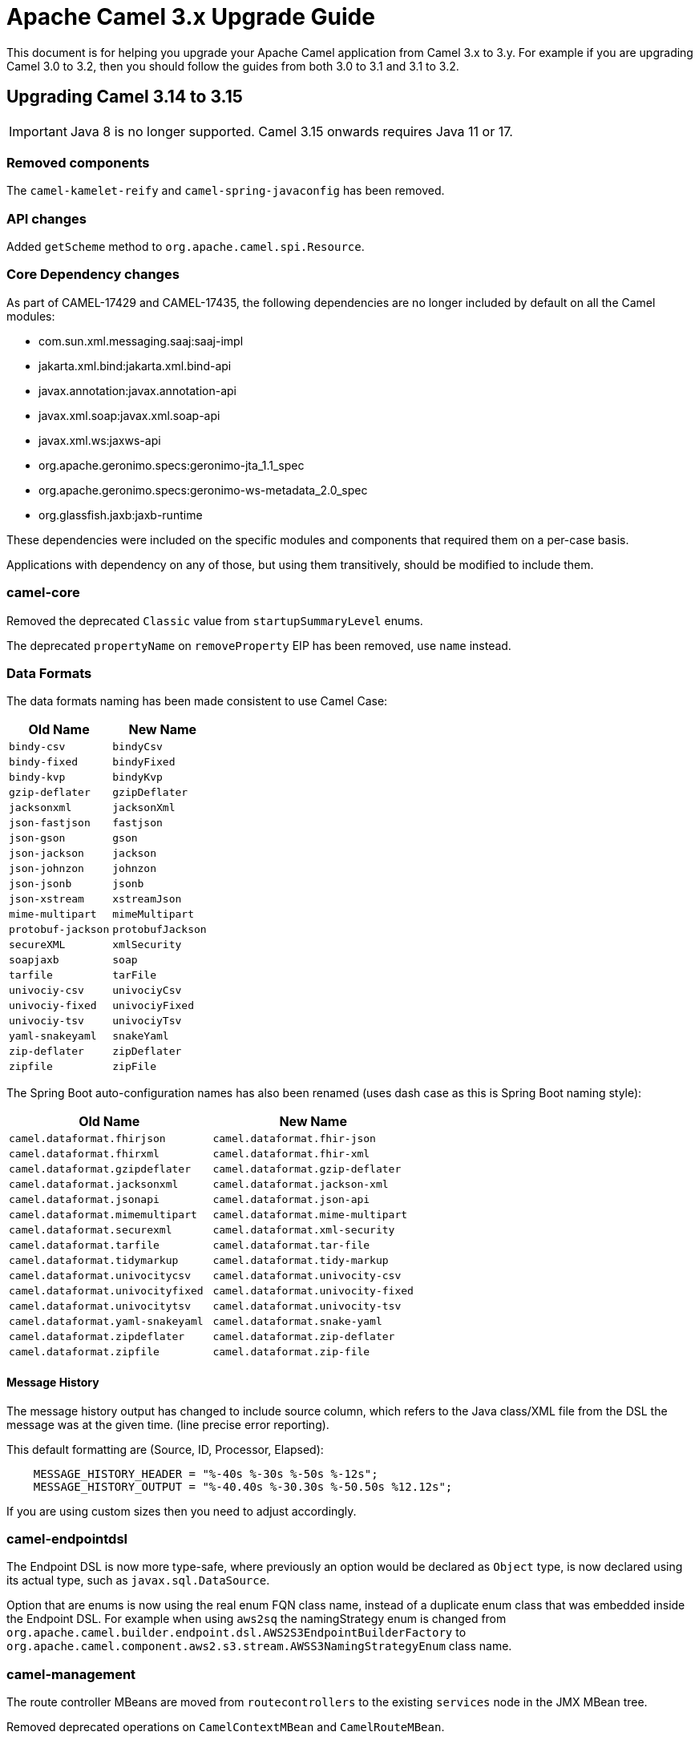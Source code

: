 = Apache Camel 3.x Upgrade Guide

This document is for helping you upgrade your Apache Camel application
from Camel 3.x to 3.y. For example if you are upgrading Camel 3.0 to 3.2, then you should follow the guides
from both 3.0 to 3.1 and 3.1 to 3.2.

== Upgrading Camel 3.14 to 3.15

IMPORTANT: Java 8 is no longer supported. Camel 3.15 onwards requires Java 11 or 17.

=== Removed components

The `camel-kamelet-reify` and `camel-spring-javaconfig` has been removed.

=== API changes

Added `getScheme` method to `org.apache.camel.spi.Resource`.

=== Core Dependency changes

As part of CAMEL-17429 and CAMEL-17435, the following dependencies are no longer included by default on all the Camel modules:

 * com.sun.xml.messaging.saaj:saaj-impl
 * jakarta.xml.bind:jakarta.xml.bind-api
 * javax.annotation:javax.annotation-api
 * javax.xml.soap:javax.xml.soap-api
 * javax.xml.ws:jaxws-api
 * org.apache.geronimo.specs:geronimo-jta_1.1_spec
 * org.apache.geronimo.specs:geronimo-ws-metadata_2.0_spec
 * org.glassfish.jaxb:jaxb-runtime

These dependencies were included on the specific modules and components that required them on a per-case basis.

Applications with dependency on any of those, but using them transitively, should be modified to include them.

=== camel-core

Removed the deprecated `Classic` value from `startupSummaryLevel` enums.

The deprecated `propertyName` on `removeProperty` EIP has been removed, use `name` instead.

=== Data Formats

The data formats naming has been made consistent to use Camel Case:

[width="100%",cols="1m,1m",options="header"]
|====
| Old Name | New Name
| bindy-csv | bindyCsv
| bindy-fixed | bindyFixed
| bindy-kvp | bindyKvp
| gzip-deflater | gzipDeflater
| jacksonxml | jacksonXml
| json-fastjson | fastjson
| json-gson | gson
| json-jackson | jackson
| json-johnzon | johnzon
| json-jsonb | jsonb
| json-xstream | xstreamJson
| mime-multipart | mimeMultipart
| protobuf-jackson | protobufJackson
| secureXML | xmlSecurity
| soapjaxb | soap
| tarfile | tarFile
| univociy-csv | univociyCsv
| univociy-fixed | univociyFixed
| univociy-tsv | univociyTsv
| yaml-snakeyaml | snakeYaml
| zip-deflater | zipDeflater
| zipfile | zipFile
|====

The Spring Boot auto-configuration names has also been renamed
(uses dash case as this is Spring Boot naming style):

[width="100%",cols="1m,1m",options="header"]
|====
| Old Name | New Name
| camel.dataformat.fhirjson | camel.dataformat.fhir-json
| camel.dataformat.fhirxml | camel.dataformat.fhir-xml
| camel.dataformat.gzipdeflater | camel.dataformat.gzip-deflater
| camel.dataformat.jacksonxml | camel.dataformat.jackson-xml
| camel.dataformat.jsonapi | camel.dataformat.json-api
| camel.dataformat.mimemultipart | camel.dataformat.mime-multipart
| camel.dataformat.securexml | camel.dataformat.xml-security
| camel.dataformat.tarfile | camel.dataformat.tar-file
| camel.dataformat.tidymarkup | camel.dataformat.tidy-markup
| camel.dataformat.univocitycsv | camel.dataformat.univocity-csv
| camel.dataformat.univocityfixed | camel.dataformat.univocity-fixed
| camel.dataformat.univocitytsv | camel.dataformat.univocity-tsv
| camel.dataformat.yaml-snakeyaml | camel.dataformat.snake-yaml
| camel.dataformat.zipdeflater | camel.dataformat.zip-deflater
| camel.dataformat.zipfile | camel.dataformat.zip-file
|====

==== Message History

The message history output has changed to include source column, which refers to the Java class/XML file
from the DSL the message was at the given time. (line precise error reporting).

This default formatting are (Source, ID, Processor, Elapsed):
```
    MESSAGE_HISTORY_HEADER = "%-40s %-30s %-50s %-12s";
    MESSAGE_HISTORY_OUTPUT = "%-40.40s %-30.30s %-50.50s %12.12s";
```

If you are using custom sizes then you need to adjust accordingly.

=== camel-endpointdsl

The Endpoint DSL is now more type-safe, where previously an option would be declared as `Object` type,
is now declared using its actual type, such as `javax.sql.DataSource`.

Option that are enums is now using the real enum FQN class name, instead of a duplicate enum
class that was embedded inside the Endpoint DSL. For example when using `aws2sq` the
namingStrategy enum is changed from `org.apache.camel.builder.endpoint.dsl.AWS2S3EndpointBuilderFactory`
to `org.apache.camel.component.aws2.s3.stream.AWSS3NamingStrategyEnum` class name.

=== camel-management

The route controller MBeans are moved from `routecontrollers` to the existing `services`
node in the JMX MBean tree.

Removed deprecated operations on `CamelContextMBean` and `CamelRouteMBean`.

=== camel-util

Deleted the `replaceAll` method of `org.apache.camel.util.StringHelper`. Please use the `replace` method of `java.lang.String` instead, as it is much faster from Java 11 onward.

=== camel-yaml-dsl

Removed `steps` from `route` because steps should only be configured on `from` making
the DSL consistent and similar to Java DSL.

Before it was possible to do:

[source,yaml]
----
- route:
    id: demo-route
    from:
      uri: "timer:info"
    steps:
      - log: "message"
----

This should correctly be done with `steps` as child of `from`:

[source,yaml]
----
- route:
    id: demo-route
    from:
      uri: "timer:info"
      steps:
        - log: "message"
----

The `tod` EIP name has been removed, the correct names to use is `toD`.

=== camel-jbang

The JBang app that was previously named `CamelJBang` is now named `camel`. It is still possible to use the older name by installing it using `CamelJBang@apache/camel` but this approach is deprecated and should not be used in the future.

=== camel-debezium

Upgraded to Debezium 1.8 which requires Java 11 and Kafka Client 3.0 JARs.

=== camel-cdi

The legacy XML in `camel-cdi` with `<camelContext>` is deprecated, instead the XML DSL route loader should be used.

JTA support is moved out of `camel-cdi` to its own `camel-cdi-jta` module.

The `org.apache.camel.cdi.Main` class has moved from `camel-cdi` to `camel-cdi-main` JAR.

=== camel-kafka

The following classes were moved from `org.apache.camel.component.kafka` to `org.apache.camel.component.kafka.consumer`:

* DefaultKafkaManualAsyncCommit
* DefaultKafkaManualAsyncCommitFactory
* DefaultKafkaManualSyncCommit
* DefaultKafkaManualSyncCommitFactory
* KafkaAsyncManualCommit
* KafkaManualCommit
* KafkaManualCommitFactory

The signature for `KafkaManualCommitFactory` and its classes has been adjusted to abstract some runtime parameters. The old signature is still available but will be removed in 3.16.0.

=== camel-karaf

The `camel-endpointdsl` and `camel-componentdsl` is no longer supported on Apache Karaf.

The `camel-osg-activator`, `camel-google-mail`, and `camel-jooq` has been removed.

=== camel-netty / camel-netty-http

The netty producer has migrated from commons-poll v1 to v2.
The option `producerPoolMaxActive` is renamed to `producerPoolMaxTotal`.

=== camel-quartz

Removed the option `startDelaySeconds` as this does not work correctly and causes problems if in use.

=== camel-rabbitmq

The rabbitmq producer has migrated from commons-poll v1 to v2.

=== camel-openapi-java

The contextPath specified in the REST configuration is no longer added to the paths of the operations in the generated openapi specification.

=== camel-google-drive

The `camel-google-drive` component has upgraded to the latest version of `google-api-services-drive`. This means that support for access to the Google Drive Realtime APIs 
via URIs like `google-drive:drive-realtime` has been removed. Google deprecated and retired the realtime APIs some time ago.  

